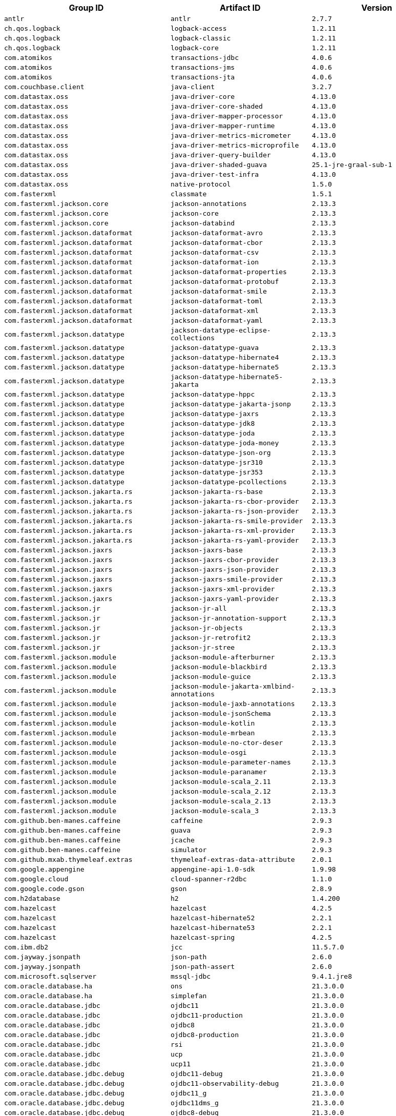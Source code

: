 |===
| Group ID | Artifact ID | Version

| `antlr`
| `antlr`
| `2.7.7`

| `ch.qos.logback`
| `logback-access`
| `1.2.11`

| `ch.qos.logback`
| `logback-classic`
| `1.2.11`

| `ch.qos.logback`
| `logback-core`
| `1.2.11`

| `com.atomikos`
| `transactions-jdbc`
| `4.0.6`

| `com.atomikos`
| `transactions-jms`
| `4.0.6`

| `com.atomikos`
| `transactions-jta`
| `4.0.6`

| `com.couchbase.client`
| `java-client`
| `3.2.7`

| `com.datastax.oss`
| `java-driver-core`
| `4.13.0`

| `com.datastax.oss`
| `java-driver-core-shaded`
| `4.13.0`

| `com.datastax.oss`
| `java-driver-mapper-processor`
| `4.13.0`

| `com.datastax.oss`
| `java-driver-mapper-runtime`
| `4.13.0`

| `com.datastax.oss`
| `java-driver-metrics-micrometer`
| `4.13.0`

| `com.datastax.oss`
| `java-driver-metrics-microprofile`
| `4.13.0`

| `com.datastax.oss`
| `java-driver-query-builder`
| `4.13.0`

| `com.datastax.oss`
| `java-driver-shaded-guava`
| `25.1-jre-graal-sub-1`

| `com.datastax.oss`
| `java-driver-test-infra`
| `4.13.0`

| `com.datastax.oss`
| `native-protocol`
| `1.5.0`

| `com.fasterxml`
| `classmate`
| `1.5.1`

| `com.fasterxml.jackson.core`
| `jackson-annotations`
| `2.13.3`

| `com.fasterxml.jackson.core`
| `jackson-core`
| `2.13.3`

| `com.fasterxml.jackson.core`
| `jackson-databind`
| `2.13.3`

| `com.fasterxml.jackson.dataformat`
| `jackson-dataformat-avro`
| `2.13.3`

| `com.fasterxml.jackson.dataformat`
| `jackson-dataformat-cbor`
| `2.13.3`

| `com.fasterxml.jackson.dataformat`
| `jackson-dataformat-csv`
| `2.13.3`

| `com.fasterxml.jackson.dataformat`
| `jackson-dataformat-ion`
| `2.13.3`

| `com.fasterxml.jackson.dataformat`
| `jackson-dataformat-properties`
| `2.13.3`

| `com.fasterxml.jackson.dataformat`
| `jackson-dataformat-protobuf`
| `2.13.3`

| `com.fasterxml.jackson.dataformat`
| `jackson-dataformat-smile`
| `2.13.3`

| `com.fasterxml.jackson.dataformat`
| `jackson-dataformat-toml`
| `2.13.3`

| `com.fasterxml.jackson.dataformat`
| `jackson-dataformat-xml`
| `2.13.3`

| `com.fasterxml.jackson.dataformat`
| `jackson-dataformat-yaml`
| `2.13.3`

| `com.fasterxml.jackson.datatype`
| `jackson-datatype-eclipse-collections`
| `2.13.3`

| `com.fasterxml.jackson.datatype`
| `jackson-datatype-guava`
| `2.13.3`

| `com.fasterxml.jackson.datatype`
| `jackson-datatype-hibernate4`
| `2.13.3`

| `com.fasterxml.jackson.datatype`
| `jackson-datatype-hibernate5`
| `2.13.3`

| `com.fasterxml.jackson.datatype`
| `jackson-datatype-hibernate5-jakarta`
| `2.13.3`

| `com.fasterxml.jackson.datatype`
| `jackson-datatype-hppc`
| `2.13.3`

| `com.fasterxml.jackson.datatype`
| `jackson-datatype-jakarta-jsonp`
| `2.13.3`

| `com.fasterxml.jackson.datatype`
| `jackson-datatype-jaxrs`
| `2.13.3`

| `com.fasterxml.jackson.datatype`
| `jackson-datatype-jdk8`
| `2.13.3`

| `com.fasterxml.jackson.datatype`
| `jackson-datatype-joda`
| `2.13.3`

| `com.fasterxml.jackson.datatype`
| `jackson-datatype-joda-money`
| `2.13.3`

| `com.fasterxml.jackson.datatype`
| `jackson-datatype-json-org`
| `2.13.3`

| `com.fasterxml.jackson.datatype`
| `jackson-datatype-jsr310`
| `2.13.3`

| `com.fasterxml.jackson.datatype`
| `jackson-datatype-jsr353`
| `2.13.3`

| `com.fasterxml.jackson.datatype`
| `jackson-datatype-pcollections`
| `2.13.3`

| `com.fasterxml.jackson.jakarta.rs`
| `jackson-jakarta-rs-base`
| `2.13.3`

| `com.fasterxml.jackson.jakarta.rs`
| `jackson-jakarta-rs-cbor-provider`
| `2.13.3`

| `com.fasterxml.jackson.jakarta.rs`
| `jackson-jakarta-rs-json-provider`
| `2.13.3`

| `com.fasterxml.jackson.jakarta.rs`
| `jackson-jakarta-rs-smile-provider`
| `2.13.3`

| `com.fasterxml.jackson.jakarta.rs`
| `jackson-jakarta-rs-xml-provider`
| `2.13.3`

| `com.fasterxml.jackson.jakarta.rs`
| `jackson-jakarta-rs-yaml-provider`
| `2.13.3`

| `com.fasterxml.jackson.jaxrs`
| `jackson-jaxrs-base`
| `2.13.3`

| `com.fasterxml.jackson.jaxrs`
| `jackson-jaxrs-cbor-provider`
| `2.13.3`

| `com.fasterxml.jackson.jaxrs`
| `jackson-jaxrs-json-provider`
| `2.13.3`

| `com.fasterxml.jackson.jaxrs`
| `jackson-jaxrs-smile-provider`
| `2.13.3`

| `com.fasterxml.jackson.jaxrs`
| `jackson-jaxrs-xml-provider`
| `2.13.3`

| `com.fasterxml.jackson.jaxrs`
| `jackson-jaxrs-yaml-provider`
| `2.13.3`

| `com.fasterxml.jackson.jr`
| `jackson-jr-all`
| `2.13.3`

| `com.fasterxml.jackson.jr`
| `jackson-jr-annotation-support`
| `2.13.3`

| `com.fasterxml.jackson.jr`
| `jackson-jr-objects`
| `2.13.3`

| `com.fasterxml.jackson.jr`
| `jackson-jr-retrofit2`
| `2.13.3`

| `com.fasterxml.jackson.jr`
| `jackson-jr-stree`
| `2.13.3`

| `com.fasterxml.jackson.module`
| `jackson-module-afterburner`
| `2.13.3`

| `com.fasterxml.jackson.module`
| `jackson-module-blackbird`
| `2.13.3`

| `com.fasterxml.jackson.module`
| `jackson-module-guice`
| `2.13.3`

| `com.fasterxml.jackson.module`
| `jackson-module-jakarta-xmlbind-annotations`
| `2.13.3`

| `com.fasterxml.jackson.module`
| `jackson-module-jaxb-annotations`
| `2.13.3`

| `com.fasterxml.jackson.module`
| `jackson-module-jsonSchema`
| `2.13.3`

| `com.fasterxml.jackson.module`
| `jackson-module-kotlin`
| `2.13.3`

| `com.fasterxml.jackson.module`
| `jackson-module-mrbean`
| `2.13.3`

| `com.fasterxml.jackson.module`
| `jackson-module-no-ctor-deser`
| `2.13.3`

| `com.fasterxml.jackson.module`
| `jackson-module-osgi`
| `2.13.3`

| `com.fasterxml.jackson.module`
| `jackson-module-parameter-names`
| `2.13.3`

| `com.fasterxml.jackson.module`
| `jackson-module-paranamer`
| `2.13.3`

| `com.fasterxml.jackson.module`
| `jackson-module-scala_2.11`
| `2.13.3`

| `com.fasterxml.jackson.module`
| `jackson-module-scala_2.12`
| `2.13.3`

| `com.fasterxml.jackson.module`
| `jackson-module-scala_2.13`
| `2.13.3`

| `com.fasterxml.jackson.module`
| `jackson-module-scala_3`
| `2.13.3`

| `com.github.ben-manes.caffeine`
| `caffeine`
| `2.9.3`

| `com.github.ben-manes.caffeine`
| `guava`
| `2.9.3`

| `com.github.ben-manes.caffeine`
| `jcache`
| `2.9.3`

| `com.github.ben-manes.caffeine`
| `simulator`
| `2.9.3`

| `com.github.mxab.thymeleaf.extras`
| `thymeleaf-extras-data-attribute`
| `2.0.1`

| `com.google.appengine`
| `appengine-api-1.0-sdk`
| `1.9.98`

| `com.google.cloud`
| `cloud-spanner-r2dbc`
| `1.1.0`

| `com.google.code.gson`
| `gson`
| `2.8.9`

| `com.h2database`
| `h2`
| `1.4.200`

| `com.hazelcast`
| `hazelcast`
| `4.2.5`

| `com.hazelcast`
| `hazelcast-hibernate52`
| `2.2.1`

| `com.hazelcast`
| `hazelcast-hibernate53`
| `2.2.1`

| `com.hazelcast`
| `hazelcast-spring`
| `4.2.5`

| `com.ibm.db2`
| `jcc`
| `11.5.7.0`

| `com.jayway.jsonpath`
| `json-path`
| `2.6.0`

| `com.jayway.jsonpath`
| `json-path-assert`
| `2.6.0`

| `com.microsoft.sqlserver`
| `mssql-jdbc`
| `9.4.1.jre8`

| `com.oracle.database.ha`
| `ons`
| `21.3.0.0`

| `com.oracle.database.ha`
| `simplefan`
| `21.3.0.0`

| `com.oracle.database.jdbc`
| `ojdbc11`
| `21.3.0.0`

| `com.oracle.database.jdbc`
| `ojdbc11-production`
| `21.3.0.0`

| `com.oracle.database.jdbc`
| `ojdbc8`
| `21.3.0.0`

| `com.oracle.database.jdbc`
| `ojdbc8-production`
| `21.3.0.0`

| `com.oracle.database.jdbc`
| `rsi`
| `21.3.0.0`

| `com.oracle.database.jdbc`
| `ucp`
| `21.3.0.0`

| `com.oracle.database.jdbc`
| `ucp11`
| `21.3.0.0`

| `com.oracle.database.jdbc.debug`
| `ojdbc11-debug`
| `21.3.0.0`

| `com.oracle.database.jdbc.debug`
| `ojdbc11-observability-debug`
| `21.3.0.0`

| `com.oracle.database.jdbc.debug`
| `ojdbc11_g`
| `21.3.0.0`

| `com.oracle.database.jdbc.debug`
| `ojdbc11dms_g`
| `21.3.0.0`

| `com.oracle.database.jdbc.debug`
| `ojdbc8-debug`
| `21.3.0.0`

| `com.oracle.database.jdbc.debug`
| `ojdbc8-observability-debug`
| `21.3.0.0`

| `com.oracle.database.jdbc.debug`
| `ojdbc8_g`
| `21.3.0.0`

| `com.oracle.database.jdbc.debug`
| `ojdbc8dms_g`
| `21.3.0.0`

| `com.oracle.database.nls`
| `orai18n`
| `21.3.0.0`

| `com.oracle.database.observability`
| `dms`
| `21.3.0.0`

| `com.oracle.database.observability`
| `ojdbc11-observability`
| `21.3.0.0`

| `com.oracle.database.observability`
| `ojdbc11dms`
| `21.3.0.0`

| `com.oracle.database.observability`
| `ojdbc8-observability`
| `21.3.0.0`

| `com.oracle.database.observability`
| `ojdbc8dms`
| `21.3.0.0`

| `com.oracle.database.r2dbc`
| `oracle-r2dbc`
| `0.1.0`

| `com.oracle.database.security`
| `oraclepki`
| `21.3.0.0`

| `com.oracle.database.security`
| `osdt_cert`
| `21.3.0.0`

| `com.oracle.database.security`
| `osdt_core`
| `21.3.0.0`

| `com.oracle.database.xml`
| `xdb`
| `21.3.0.0`

| `com.oracle.database.xml`
| `xmlparserv2`
| `21.3.0.0`

| `com.querydsl`
| `querydsl-apt`
| `5.0.0`

| `com.querydsl`
| `querydsl-codegen`
| `5.0.0`

| `com.querydsl`
| `querydsl-codegen-utils`
| `5.0.0`

| `com.querydsl`
| `querydsl-collections`
| `5.0.0`

| `com.querydsl`
| `querydsl-core`
| `5.0.0`

| `com.querydsl`
| `querydsl-guava`
| `5.0.0`

| `com.querydsl`
| `querydsl-hibernate-search`
| `5.0.0`

| `com.querydsl`
| `querydsl-jdo`
| `5.0.0`

| `com.querydsl`
| `querydsl-jpa`
| `5.0.0`

| `com.querydsl`
| `querydsl-jpa-codegen`
| `5.0.0`

| `com.querydsl`
| `querydsl-kotlin`
| `5.0.0`

| `com.querydsl`
| `querydsl-kotlin-codegen`
| `5.0.0`

| `com.querydsl`
| `querydsl-lucene3`
| `5.0.0`

| `com.querydsl`
| `querydsl-lucene4`
| `5.0.0`

| `com.querydsl`
| `querydsl-lucene5`
| `5.0.0`

| `com.querydsl`
| `querydsl-mongodb`
| `5.0.0`

| `com.querydsl`
| `querydsl-scala`
| `5.0.0`

| `com.querydsl`
| `querydsl-spatial`
| `5.0.0`

| `com.querydsl`
| `querydsl-sql`
| `5.0.0`

| `com.querydsl`
| `querydsl-sql-codegen`
| `5.0.0`

| `com.querydsl`
| `querydsl-sql-spatial`
| `5.0.0`

| `com.querydsl`
| `querydsl-sql-spring`
| `5.0.0`

| `com.rabbitmq`
| `amqp-client`
| `5.13.1`

| `com.rabbitmq`
| `stream-client`
| `0.4.0`

| `com.samskivert`
| `jmustache`
| `1.15`

| `com.sendgrid`
| `sendgrid-java`
| `4.7.6`

| `com.squareup.okhttp3`
| `logging-interceptor`
| `3.14.9`

| `com.squareup.okhttp3`
| `mockwebserver`
| `3.14.9`

| `com.squareup.okhttp3`
| `okcurl`
| `3.14.9`

| `com.squareup.okhttp3`
| `okhttp`
| `3.14.9`

| `com.squareup.okhttp3`
| `okhttp-dnsoverhttps`
| `3.14.9`

| `com.squareup.okhttp3`
| `okhttp-sse`
| `3.14.9`

| `com.squareup.okhttp3`
| `okhttp-testing-support`
| `3.14.9`

| `com.squareup.okhttp3`
| `okhttp-tls`
| `3.14.9`

| `com.squareup.okhttp3`
| `okhttp-urlconnection`
| `3.14.9`

| `com.sun.activation`
| `jakarta.activation`
| `1.2.2`

| `com.sun.mail`
| `jakarta.mail`
| `1.6.7`

| `com.sun.xml.messaging.saaj`
| `saaj-impl`
| `1.5.3`

| `com.unboundid`
| `unboundid-ldapsdk`
| `4.0.14`

| `com.zaxxer`
| `HikariCP`
| `4.0.3`

| `commons-codec`
| `commons-codec`
| `1.15`

| `commons-pool`
| `commons-pool`
| `1.6`

| `de.flapdoodle.embed`
| `de.flapdoodle.embed.mongo`
| `3.0.0`

| `dev.miku`
| `r2dbc-mysql`
| `0.8.2.RELEASE`

| `io.dropwizard.metrics`
| `metrics-annotation`
| `4.2.11`

| `io.dropwizard.metrics`
| `metrics-caffeine`
| `4.2.11`

| `io.dropwizard.metrics`
| `metrics-caffeine3`
| `4.2.11`

| `io.dropwizard.metrics`
| `metrics-collectd`
| `4.2.11`

| `io.dropwizard.metrics`
| `metrics-core`
| `4.2.11`

| `io.dropwizard.metrics`
| `metrics-ehcache`
| `4.2.11`

| `io.dropwizard.metrics`
| `metrics-graphite`
| `4.2.11`

| `io.dropwizard.metrics`
| `metrics-healthchecks`
| `4.2.11`

| `io.dropwizard.metrics`
| `metrics-httpasyncclient`
| `4.2.11`

| `io.dropwizard.metrics`
| `metrics-httpclient`
| `4.2.11`

| `io.dropwizard.metrics`
| `metrics-httpclient5`
| `4.2.11`

| `io.dropwizard.metrics`
| `metrics-jakarta-servlet`
| `4.2.11`

| `io.dropwizard.metrics`
| `metrics-jakarta-servlets`
| `4.2.11`

| `io.dropwizard.metrics`
| `metrics-jcache`
| `4.2.11`

| `io.dropwizard.metrics`
| `metrics-jdbi`
| `4.2.11`

| `io.dropwizard.metrics`
| `metrics-jdbi3`
| `4.2.11`

| `io.dropwizard.metrics`
| `metrics-jersey2`
| `4.2.11`

| `io.dropwizard.metrics`
| `metrics-jersey3`
| `4.2.11`

| `io.dropwizard.metrics`
| `metrics-jetty10`
| `4.2.11`

| `io.dropwizard.metrics`
| `metrics-jetty11`
| `4.2.11`

| `io.dropwizard.metrics`
| `metrics-jetty9`
| `4.2.11`

| `io.dropwizard.metrics`
| `metrics-jmx`
| `4.2.11`

| `io.dropwizard.metrics`
| `metrics-json`
| `4.2.11`

| `io.dropwizard.metrics`
| `metrics-jvm`
| `4.2.11`

| `io.dropwizard.metrics`
| `metrics-log4j2`
| `4.2.11`

| `io.dropwizard.metrics`
| `metrics-logback`
| `4.2.11`

| `io.dropwizard.metrics`
| `metrics-servlet`
| `4.2.11`

| `io.dropwizard.metrics`
| `metrics-servlets`
| `4.2.11`

| `io.lettuce`
| `lettuce-core`
| `6.1.9.RELEASE`

| `io.micrometer`
| `micrometer-core`
| `1.8.9`

| `io.micrometer`
| `micrometer-jersey2`
| `1.8.9`

| `io.micrometer`
| `micrometer-registry-appoptics`
| `1.8.9`

| `io.micrometer`
| `micrometer-registry-atlas`
| `1.8.9`

| `io.micrometer`
| `micrometer-registry-azure-monitor`
| `1.8.9`

| `io.micrometer`
| `micrometer-registry-cloudwatch`
| `1.8.9`

| `io.micrometer`
| `micrometer-registry-cloudwatch2`
| `1.8.9`

| `io.micrometer`
| `micrometer-registry-datadog`
| `1.8.9`

| `io.micrometer`
| `micrometer-registry-dynatrace`
| `1.8.9`

| `io.micrometer`
| `micrometer-registry-elastic`
| `1.8.9`

| `io.micrometer`
| `micrometer-registry-ganglia`
| `1.8.9`

| `io.micrometer`
| `micrometer-registry-graphite`
| `1.8.9`

| `io.micrometer`
| `micrometer-registry-health`
| `1.8.9`

| `io.micrometer`
| `micrometer-registry-humio`
| `1.8.9`

| `io.micrometer`
| `micrometer-registry-influx`
| `1.8.9`

| `io.micrometer`
| `micrometer-registry-jmx`
| `1.8.9`

| `io.micrometer`
| `micrometer-registry-kairos`
| `1.8.9`

| `io.micrometer`
| `micrometer-registry-new-relic`
| `1.8.9`

| `io.micrometer`
| `micrometer-registry-opentsdb`
| `1.8.9`

| `io.micrometer`
| `micrometer-registry-prometheus`
| `1.8.9`

| `io.micrometer`
| `micrometer-registry-signalfx`
| `1.8.9`

| `io.micrometer`
| `micrometer-registry-stackdriver`
| `1.8.9`

| `io.micrometer`
| `micrometer-registry-statsd`
| `1.8.9`

| `io.micrometer`
| `micrometer-registry-wavefront`
| `1.8.9`

| `io.micrometer`
| `micrometer-test`
| `1.8.9`

| `io.netty`
| `netty-all`
| `4.1.79.Final`

| `io.netty`
| `netty-buffer`
| `4.1.79.Final`

| `io.netty`
| `netty-codec`
| `4.1.79.Final`

| `io.netty`
| `netty-codec-dns`
| `4.1.79.Final`

| `io.netty`
| `netty-codec-haproxy`
| `4.1.79.Final`

| `io.netty`
| `netty-codec-http`
| `4.1.79.Final`

| `io.netty`
| `netty-codec-http2`
| `4.1.79.Final`

| `io.netty`
| `netty-codec-memcache`
| `4.1.79.Final`

| `io.netty`
| `netty-codec-mqtt`
| `4.1.79.Final`

| `io.netty`
| `netty-codec-redis`
| `4.1.79.Final`

| `io.netty`
| `netty-codec-smtp`
| `4.1.79.Final`

| `io.netty`
| `netty-codec-socks`
| `4.1.79.Final`

| `io.netty`
| `netty-codec-stomp`
| `4.1.79.Final`

| `io.netty`
| `netty-codec-xml`
| `4.1.79.Final`

| `io.netty`
| `netty-common`
| `4.1.79.Final`

| `io.netty`
| `netty-dev-tools`
| `4.1.79.Final`

| `io.netty`
| `netty-example`
| `4.1.79.Final`

| `io.netty`
| `netty-handler`
| `4.1.79.Final`

| `io.netty`
| `netty-handler-proxy`
| `4.1.79.Final`

| `io.netty`
| `netty-resolver`
| `4.1.79.Final`

| `io.netty`
| `netty-resolver-dns`
| `4.1.79.Final`

| `io.netty`
| `netty-resolver-dns-classes-macos`
| `4.1.79.Final`

| `io.netty`
| `netty-resolver-dns-native-macos`
| `4.1.79.Final`

| `io.netty`
| `netty-tcnative`
| `2.0.53.Final`

| `io.netty`
| `netty-tcnative-boringssl-static`
| `2.0.53.Final`

| `io.netty`
| `netty-tcnative-classes`
| `2.0.53.Final`

| `io.netty`
| `netty-transport`
| `4.1.79.Final`

| `io.netty`
| `netty-transport-classes-epoll`
| `4.1.79.Final`

| `io.netty`
| `netty-transport-classes-kqueue`
| `4.1.79.Final`

| `io.netty`
| `netty-transport-native-epoll`
| `4.1.79.Final`

| `io.netty`
| `netty-transport-native-kqueue`
| `4.1.79.Final`

| `io.netty`
| `netty-transport-native-unix-common`
| `4.1.79.Final`

| `io.netty`
| `netty-transport-rxtx`
| `4.1.79.Final`

| `io.netty`
| `netty-transport-sctp`
| `4.1.79.Final`

| `io.netty`
| `netty-transport-udt`
| `4.1.79.Final`

| `io.projectreactor`
| `reactor-core`
| `3.4.22`

| `io.projectreactor`
| `reactor-test`
| `3.4.22`

| `io.projectreactor`
| `reactor-tools`
| `3.4.22`

| `io.projectreactor.addons`
| `reactor-adapter`
| `3.4.8`

| `io.projectreactor.addons`
| `reactor-extra`
| `3.4.8`

| `io.projectreactor.addons`
| `reactor-pool`
| `0.2.9`

| `io.projectreactor.kafka`
| `reactor-kafka`
| `1.3.12`

| `io.projectreactor.kotlin`
| `reactor-kotlin-extensions`
| `1.1.7`

| `io.projectreactor.netty`
| `reactor-netty`
| `1.0.22`

| `io.projectreactor.netty`
| `reactor-netty-core`
| `1.0.22`

| `io.projectreactor.netty`
| `reactor-netty-http`
| `1.0.22`

| `io.projectreactor.netty`
| `reactor-netty-http-brave`
| `1.0.22`

| `io.projectreactor.rabbitmq`
| `reactor-rabbitmq`
| `1.5.5`

| `io.prometheus`
| `simpleclient`
| `0.12.0`

| `io.prometheus`
| `simpleclient_caffeine`
| `0.12.0`

| `io.prometheus`
| `simpleclient_common`
| `0.12.0`

| `io.prometheus`
| `simpleclient_dropwizard`
| `0.12.0`

| `io.prometheus`
| `simpleclient_graphite_bridge`
| `0.12.0`

| `io.prometheus`
| `simpleclient_guava`
| `0.12.0`

| `io.prometheus`
| `simpleclient_hibernate`
| `0.12.0`

| `io.prometheus`
| `simpleclient_hotspot`
| `0.12.0`

| `io.prometheus`
| `simpleclient_httpserver`
| `0.12.0`

| `io.prometheus`
| `simpleclient_jetty`
| `0.12.0`

| `io.prometheus`
| `simpleclient_jetty_jdk8`
| `0.12.0`

| `io.prometheus`
| `simpleclient_log4j`
| `0.12.0`

| `io.prometheus`
| `simpleclient_log4j2`
| `0.12.0`

| `io.prometheus`
| `simpleclient_logback`
| `0.12.0`

| `io.prometheus`
| `simpleclient_pushgateway`
| `0.12.0`

| `io.prometheus`
| `simpleclient_servlet`
| `0.12.0`

| `io.prometheus`
| `simpleclient_servlet_jakarta`
| `0.12.0`

| `io.prometheus`
| `simpleclient_spring_boot`
| `0.12.0`

| `io.prometheus`
| `simpleclient_spring_web`
| `0.12.0`

| `io.prometheus`
| `simpleclient_tracer_otel`
| `0.12.0`

| `io.prometheus`
| `simpleclient_tracer_otel_agent`
| `0.12.0`

| `io.prometheus`
| `simpleclient_vertx`
| `0.12.0`

| `io.r2dbc`
| `r2dbc-h2`
| `0.8.5.RELEASE`

| `io.r2dbc`
| `r2dbc-mssql`
| `0.8.8.RELEASE`

| `io.r2dbc`
| `r2dbc-pool`
| `0.8.8.RELEASE`

| `io.r2dbc`
| `r2dbc-postgresql`
| `0.8.12.RELEASE`

| `io.r2dbc`
| `r2dbc-proxy`
| `0.8.8.RELEASE`

| `io.r2dbc`
| `r2dbc-spi`
| `0.8.6.RELEASE`

| `io.reactivex`
| `rxjava`
| `1.3.8`

| `io.reactivex`
| `rxjava-reactive-streams`
| `1.2.1`

| `io.reactivex.rxjava2`
| `rxjava`
| `2.2.21`

| `io.rest-assured`
| `json-path`
| `4.4.0`

| `io.rest-assured`
| `json-schema-validator`
| `4.4.0`

| `io.rest-assured`
| `kotlin-extensions`
| `4.4.0`

| `io.rest-assured`
| `rest-assured`
| `4.4.0`

| `io.rest-assured`
| `rest-assured-common`
| `4.4.0`

| `io.rest-assured`
| `scala-support`
| `4.4.0`

| `io.rest-assured`
| `spring-commons`
| `4.4.0`

| `io.rest-assured`
| `spring-mock-mvc`
| `4.4.0`

| `io.rest-assured`
| `spring-mock-mvc-kotlin-extensions`
| `4.4.0`

| `io.rest-assured`
| `spring-web-test-client`
| `4.4.0`

| `io.rest-assured`
| `xml-path`
| `4.4.0`

| `io.rsocket`
| `rsocket-core`
| `1.1.2`

| `io.rsocket`
| `rsocket-load-balancer`
| `1.1.2`

| `io.rsocket`
| `rsocket-micrometer`
| `1.1.2`

| `io.rsocket`
| `rsocket-test`
| `1.1.2`

| `io.rsocket`
| `rsocket-transport-local`
| `1.1.2`

| `io.rsocket`
| `rsocket-transport-netty`
| `1.1.2`

| `io.spring.gradle`
| `dependency-management-plugin`
| `1.0.13.RELEASE`

| `io.undertow`
| `undertow-core`
| `2.2.19.Final`

| `io.undertow`
| `undertow-servlet`
| `2.2.19.Final`

| `io.undertow`
| `undertow-websockets-jsr`
| `2.2.19.Final`

| `jakarta.activation`
| `jakarta.activation-api`
| `1.2.2`

| `jakarta.annotation`
| `jakarta.annotation-api`
| `1.3.5`

| `jakarta.jms`
| `jakarta.jms-api`
| `2.0.3`

| `jakarta.json`
| `jakarta.json-api`
| `1.1.6`

| `jakarta.json.bind`
| `jakarta.json.bind-api`
| `1.0.2`

| `jakarta.mail`
| `jakarta.mail-api`
| `1.6.7`

| `jakarta.management.j2ee`
| `jakarta.management.j2ee-api`
| `1.1.4`

| `jakarta.persistence`
| `jakarta.persistence-api`
| `2.2.3`

| `jakarta.servlet`
| `jakarta.servlet-api`
| `4.0.4`

| `jakarta.servlet.jsp.jstl`
| `jakarta.servlet.jsp.jstl-api`
| `1.2.7`

| `jakarta.transaction`
| `jakarta.transaction-api`
| `1.3.3`

| `jakarta.validation`
| `jakarta.validation-api`
| `2.0.2`

| `jakarta.websocket`
| `jakarta.websocket-api`
| `1.1.2`

| `jakarta.ws.rs`
| `jakarta.ws.rs-api`
| `2.1.6`

| `jakarta.xml.bind`
| `jakarta.xml.bind-api`
| `2.3.3`

| `jakarta.xml.soap`
| `jakarta.xml.soap-api`
| `1.4.2`

| `jakarta.xml.ws`
| `jakarta.xml.ws-api`
| `2.3.3`

| `javax.activation`
| `javax.activation-api`
| `1.2.0`

| `javax.annotation`
| `javax.annotation-api`
| `1.3.2`

| `javax.cache`
| `cache-api`
| `1.1.1`

| `javax.jms`
| `javax.jms-api`
| `2.0.1`

| `javax.json`
| `javax.json-api`
| `1.1.4`

| `javax.json.bind`
| `javax.json.bind-api`
| `1.0`

| `javax.mail`
| `javax.mail-api`
| `1.6.2`

| `javax.money`
| `money-api`
| `1.1`

| `javax.persistence`
| `javax.persistence-api`
| `2.2`

| `javax.servlet`
| `javax.servlet-api`
| `4.0.1`

| `javax.servlet`
| `jstl`
| `1.2`

| `javax.transaction`
| `javax.transaction-api`
| `1.3`

| `javax.validation`
| `validation-api`
| `2.0.1.Final`

| `javax.websocket`
| `javax.websocket-api`
| `1.1`

| `javax.xml.bind`
| `jaxb-api`
| `2.3.1`

| `javax.xml.ws`
| `jaxws-api`
| `2.3.1`

| `jaxen`
| `jaxen`
| `1.2.0`

| `junit`
| `junit`
| `4.13.2`

| `mysql`
| `mysql-connector-java`
| `8.0.30`

| `net.bytebuddy`
| `byte-buddy`
| `1.11.22`

| `net.bytebuddy`
| `byte-buddy-agent`
| `1.11.22`

| `net.minidev`
| `json-smart`
| `2.4.8`

| `net.sf.ehcache`
| `ehcache`
| `2.10.9.2`

| `net.sourceforge.htmlunit`
| `htmlunit`
| `2.54.0`

| `net.sourceforge.jtds`
| `jtds`
| `1.3.1`

| `net.sourceforge.nekohtml`
| `nekohtml`
| `1.9.22`

| `nz.net.ultraq.thymeleaf`
| `thymeleaf-layout-dialect`
| `3.0.0`

| `org.apache.activemq`
| `activemq-amqp`
| `5.16.5`

| `org.apache.activemq`
| `activemq-blueprint`
| `5.16.5`

| `org.apache.activemq`
| `activemq-broker`
| `5.16.5`

| `org.apache.activemq`
| `activemq-camel`
| `5.16.5`

| `org.apache.activemq`
| `activemq-client`
| `5.16.5`

| `org.apache.activemq`
| `activemq-console`
| `5.16.5`

| `org.apache.activemq`
| `activemq-http`
| `5.16.5`

| `org.apache.activemq`
| `activemq-jaas`
| `5.16.5`

| `org.apache.activemq`
| `activemq-jdbc-store`
| `5.16.5`

| `org.apache.activemq`
| `activemq-jms-pool`
| `5.16.5`

| `org.apache.activemq`
| `activemq-kahadb-store`
| `5.16.5`

| `org.apache.activemq`
| `activemq-karaf`
| `5.16.5`

| `org.apache.activemq`
| `activemq-leveldb-store`
| `5.16.5`

| `org.apache.activemq`
| `activemq-log4j-appender`
| `5.16.5`

| `org.apache.activemq`
| `activemq-mqtt`
| `5.16.5`

| `org.apache.activemq`
| `activemq-openwire-generator`
| `5.16.5`

| `org.apache.activemq`
| `activemq-openwire-legacy`
| `5.16.5`

| `org.apache.activemq`
| `activemq-osgi`
| `5.16.5`

| `org.apache.activemq`
| `activemq-partition`
| `5.16.5`

| `org.apache.activemq`
| `activemq-pool`
| `5.16.5`

| `org.apache.activemq`
| `activemq-ra`
| `5.16.5`

| `org.apache.activemq`
| `activemq-run`
| `5.16.5`

| `org.apache.activemq`
| `activemq-runtime-config`
| `5.16.5`

| `org.apache.activemq`
| `activemq-shiro`
| `5.16.5`

| `org.apache.activemq`
| `activemq-spring`
| `5.16.5`

| `org.apache.activemq`
| `activemq-stomp`
| `5.16.5`

| `org.apache.activemq`
| `activemq-web`
| `5.16.5`

| `org.apache.activemq`
| `artemis-amqp-protocol`
| `2.19.1`

| `org.apache.activemq`
| `artemis-commons`
| `2.19.1`

| `org.apache.activemq`
| `artemis-core-client`
| `2.19.1`

| `org.apache.activemq`
| `artemis-jdbc-store`
| `2.19.1`

| `org.apache.activemq`
| `artemis-jms-client`
| `2.19.1`

| `org.apache.activemq`
| `artemis-jms-server`
| `2.19.1`

| `org.apache.activemq`
| `artemis-journal`
| `2.19.1`

| `org.apache.activemq`
| `artemis-quorum-api`
| `2.19.1`

| `org.apache.activemq`
| `artemis-selector`
| `2.19.1`

| `org.apache.activemq`
| `artemis-server`
| `2.19.1`

| `org.apache.activemq`
| `artemis-service-extensions`
| `2.19.1`

| `org.apache.commons`
| `commons-dbcp2`
| `2.9.0`

| `org.apache.commons`
| `commons-lang3`
| `3.12.0`

| `org.apache.commons`
| `commons-pool2`
| `2.11.1`

| `org.apache.derby`
| `derby`
| `10.14.2.0`

| `org.apache.derby`
| `derbyclient`
| `10.14.2.0`

| `org.apache.derby`
| `derbynet`
| `10.14.2.0`

| `org.apache.derby`
| `derbyoptionaltools`
| `10.14.2.0`

| `org.apache.derby`
| `derbytools`
| `10.14.2.0`

| `org.apache.httpcomponents`
| `fluent-hc`
| `4.5.13`

| `org.apache.httpcomponents`
| `httpasyncclient`
| `4.1.5`

| `org.apache.httpcomponents`
| `httpclient`
| `4.5.13`

| `org.apache.httpcomponents`
| `httpclient-cache`
| `4.5.13`

| `org.apache.httpcomponents`
| `httpclient-osgi`
| `4.5.13`

| `org.apache.httpcomponents`
| `httpclient-win`
| `4.5.13`

| `org.apache.httpcomponents`
| `httpcore`
| `4.4.15`

| `org.apache.httpcomponents`
| `httpcore-nio`
| `4.4.15`

| `org.apache.httpcomponents`
| `httpmime`
| `4.5.13`

| `org.apache.httpcomponents.client5`
| `httpclient5`
| `5.1.3`

| `org.apache.httpcomponents.client5`
| `httpclient5-cache`
| `5.1.3`

| `org.apache.httpcomponents.client5`
| `httpclient5-fluent`
| `5.1.3`

| `org.apache.httpcomponents.client5`
| `httpclient5-win`
| `5.1.3`

| `org.apache.httpcomponents.core5`
| `httpcore5`
| `5.1.4`

| `org.apache.httpcomponents.core5`
| `httpcore5-h2`
| `5.1.4`

| `org.apache.httpcomponents.core5`
| `httpcore5-reactive`
| `5.1.4`

| `org.apache.johnzon`
| `johnzon-core`
| `1.2.18`

| `org.apache.johnzon`
| `johnzon-jaxrs`
| `1.2.18`

| `org.apache.johnzon`
| `johnzon-jsonb`
| `1.2.18`

| `org.apache.johnzon`
| `johnzon-jsonb-extras`
| `1.2.18`

| `org.apache.johnzon`
| `johnzon-jsonschema`
| `1.2.18`

| `org.apache.johnzon`
| `johnzon-mapper`
| `1.2.18`

| `org.apache.johnzon`
| `johnzon-websocket`
| `1.2.18`

| `org.apache.kafka`
| `connect`
| `3.0.1`

| `org.apache.kafka`
| `connect-api`
| `3.0.1`

| `org.apache.kafka`
| `connect-basic-auth-extension`
| `3.0.1`

| `org.apache.kafka`
| `connect-file`
| `3.0.1`

| `org.apache.kafka`
| `connect-json`
| `3.0.1`

| `org.apache.kafka`
| `connect-mirror`
| `3.0.1`

| `org.apache.kafka`
| `connect-mirror-client`
| `3.0.1`

| `org.apache.kafka`
| `connect-runtime`
| `3.0.1`

| `org.apache.kafka`
| `connect-transforms`
| `3.0.1`

| `org.apache.kafka`
| `generator`
| `3.0.1`

| `org.apache.kafka`
| `kafka-clients`
| `3.0.1`

| `org.apache.kafka`
| `kafka-log4j-appender`
| `3.0.1`

| `org.apache.kafka`
| `kafka-metadata`
| `3.0.1`

| `org.apache.kafka`
| `kafka-raft`
| `3.0.1`

| `org.apache.kafka`
| `kafka-server-common`
| `3.0.1`

| `org.apache.kafka`
| `kafka-shell`
| `3.0.1`

| `org.apache.kafka`
| `kafka-storage`
| `3.0.1`

| `org.apache.kafka`
| `kafka-storage-api`
| `3.0.1`

| `org.apache.kafka`
| `kafka-streams`
| `3.0.1`

| `org.apache.kafka`
| `kafka-streams-scala_2.12`
| `3.0.1`

| `org.apache.kafka`
| `kafka-streams-scala_2.13`
| `3.0.1`

| `org.apache.kafka`
| `kafka-streams-test-utils`
| `3.0.1`

| `org.apache.kafka`
| `kafka-tools`
| `3.0.1`

| `org.apache.kafka`
| `kafka_2.12`
| `3.0.1`

| `org.apache.kafka`
| `kafka_2.13`
| `3.0.1`

| `org.apache.kafka`
| `trogdor`
| `3.0.1`

| `org.apache.logging.log4j`
| `log4j-1.2-api`
| `2.17.2`

| `org.apache.logging.log4j`
| `log4j-api`
| `2.17.2`

| `org.apache.logging.log4j`
| `log4j-appserver`
| `2.17.2`

| `org.apache.logging.log4j`
| `log4j-cassandra`
| `2.17.2`

| `org.apache.logging.log4j`
| `log4j-core`
| `2.17.2`

| `org.apache.logging.log4j`
| `log4j-couchdb`
| `2.17.2`

| `org.apache.logging.log4j`
| `log4j-docker`
| `2.17.2`

| `org.apache.logging.log4j`
| `log4j-flume-ng`
| `2.17.2`

| `org.apache.logging.log4j`
| `log4j-iostreams`
| `2.17.2`

| `org.apache.logging.log4j`
| `log4j-jcl`
| `2.17.2`

| `org.apache.logging.log4j`
| `log4j-jmx-gui`
| `2.17.2`

| `org.apache.logging.log4j`
| `log4j-jpa`
| `2.17.2`

| `org.apache.logging.log4j`
| `log4j-jpl`
| `2.17.2`

| `org.apache.logging.log4j`
| `log4j-jul`
| `2.17.2`

| `org.apache.logging.log4j`
| `log4j-kubernetes`
| `2.17.2`

| `org.apache.logging.log4j`
| `log4j-layout-template-json`
| `2.17.2`

| `org.apache.logging.log4j`
| `log4j-liquibase`
| `2.17.2`

| `org.apache.logging.log4j`
| `log4j-mongodb3`
| `2.17.2`

| `org.apache.logging.log4j`
| `log4j-mongodb4`
| `2.17.2`

| `org.apache.logging.log4j`
| `log4j-slf4j-impl`
| `2.17.2`

| `org.apache.logging.log4j`
| `log4j-slf4j18-impl`
| `2.17.2`

| `org.apache.logging.log4j`
| `log4j-spring-boot`
| `2.17.2`

| `org.apache.logging.log4j`
| `log4j-spring-cloud-config-client`
| `2.17.2`

| `org.apache.logging.log4j`
| `log4j-taglib`
| `2.17.2`

| `org.apache.logging.log4j`
| `log4j-to-slf4j`
| `2.17.2`

| `org.apache.logging.log4j`
| `log4j-web`
| `2.17.2`

| `org.apache.solr`
| `solr-analysis-extras`
| `8.8.2`

| `org.apache.solr`
| `solr-analytics`
| `8.8.2`

| `org.apache.solr`
| `solr-cell`
| `8.8.2`

| `org.apache.solr`
| `solr-core`
| `8.8.2`

| `org.apache.solr`
| `solr-dataimporthandler`
| `8.8.2`

| `org.apache.solr`
| `solr-dataimporthandler-extras`
| `8.8.2`

| `org.apache.solr`
| `solr-langid`
| `8.8.2`

| `org.apache.solr`
| `solr-ltr`
| `8.8.2`

| `org.apache.solr`
| `solr-solrj`
| `8.8.2`

| `org.apache.solr`
| `solr-test-framework`
| `8.8.2`

| `org.apache.solr`
| `solr-velocity`
| `8.8.2`

| `org.apache.tomcat`
| `tomcat-annotations-api`
| `9.0.65`

| `org.apache.tomcat`
| `tomcat-jdbc`
| `9.0.65`

| `org.apache.tomcat`
| `tomcat-jsp-api`
| `9.0.65`

| `org.apache.tomcat.embed`
| `tomcat-embed-core`
| `9.0.65`

| `org.apache.tomcat.embed`
| `tomcat-embed-el`
| `9.0.65`

| `org.apache.tomcat.embed`
| `tomcat-embed-jasper`
| `9.0.65`

| `org.apache.tomcat.embed`
| `tomcat-embed-websocket`
| `9.0.65`

| `org.aspectj`
| `aspectjrt`
| `1.9.7`

| `org.aspectj`
| `aspectjtools`
| `1.9.7`

| `org.aspectj`
| `aspectjweaver`
| `1.9.7`

| `org.assertj`
| `assertj-core`
| `3.21.0`

| `org.awaitility`
| `awaitility`
| `4.1.1`

| `org.awaitility`
| `awaitility-groovy`
| `4.1.1`

| `org.awaitility`
| `awaitility-kotlin`
| `4.1.1`

| `org.awaitility`
| `awaitility-scala`
| `4.1.1`

| `org.codehaus.groovy`
| `groovy`
| `3.0.12`

| `org.codehaus.groovy`
| `groovy-ant`
| `3.0.12`

| `org.codehaus.groovy`
| `groovy-astbuilder`
| `3.0.12`

| `org.codehaus.groovy`
| `groovy-bsf`
| `3.0.12`

| `org.codehaus.groovy`
| `groovy-cli-commons`
| `3.0.12`

| `org.codehaus.groovy`
| `groovy-cli-picocli`
| `3.0.12`

| `org.codehaus.groovy`
| `groovy-console`
| `3.0.12`

| `org.codehaus.groovy`
| `groovy-datetime`
| `3.0.12`

| `org.codehaus.groovy`
| `groovy-dateutil`
| `3.0.12`

| `org.codehaus.groovy`
| `groovy-docgenerator`
| `3.0.12`

| `org.codehaus.groovy`
| `groovy-groovydoc`
| `3.0.12`

| `org.codehaus.groovy`
| `groovy-groovysh`
| `3.0.12`

| `org.codehaus.groovy`
| `groovy-jaxb`
| `3.0.12`

| `org.codehaus.groovy`
| `groovy-jmx`
| `3.0.12`

| `org.codehaus.groovy`
| `groovy-json`
| `3.0.12`

| `org.codehaus.groovy`
| `groovy-jsr223`
| `3.0.12`

| `org.codehaus.groovy`
| `groovy-macro`
| `3.0.12`

| `org.codehaus.groovy`
| `groovy-nio`
| `3.0.12`

| `org.codehaus.groovy`
| `groovy-servlet`
| `3.0.12`

| `org.codehaus.groovy`
| `groovy-sql`
| `3.0.12`

| `org.codehaus.groovy`
| `groovy-swing`
| `3.0.12`

| `org.codehaus.groovy`
| `groovy-templates`
| `3.0.12`

| `org.codehaus.groovy`
| `groovy-test`
| `3.0.12`

| `org.codehaus.groovy`
| `groovy-test-junit5`
| `3.0.12`

| `org.codehaus.groovy`
| `groovy-testng`
| `3.0.12`

| `org.codehaus.groovy`
| `groovy-xml`
| `3.0.12`

| `org.codehaus.groovy`
| `groovy-yaml`
| `3.0.12`

| `org.codehaus.janino`
| `commons-compiler`
| `3.1.7`

| `org.codehaus.janino`
| `commons-compiler-jdk`
| `3.1.7`

| `org.codehaus.janino`
| `janino`
| `3.1.7`

| `org.eclipse.jetty`
| `apache-jsp`
| `9.4.48.v20220622`

| `org.eclipse.jetty`
| `apache-jstl`
| `9.4.48.v20220622`

| `org.eclipse.jetty`
| `infinispan-common`
| `9.4.48.v20220622`

| `org.eclipse.jetty`
| `infinispan-embedded-query`
| `9.4.48.v20220622`

| `org.eclipse.jetty`
| `infinispan-remote-query`
| `9.4.48.v20220622`

| `org.eclipse.jetty`
| `jetty-alpn-client`
| `9.4.48.v20220622`

| `org.eclipse.jetty`
| `jetty-alpn-conscrypt-client`
| `9.4.48.v20220622`

| `org.eclipse.jetty`
| `jetty-alpn-conscrypt-server`
| `9.4.48.v20220622`

| `org.eclipse.jetty`
| `jetty-alpn-java-client`
| `9.4.48.v20220622`

| `org.eclipse.jetty`
| `jetty-alpn-java-server`
| `9.4.48.v20220622`

| `org.eclipse.jetty`
| `jetty-alpn-openjdk8-client`
| `9.4.48.v20220622`

| `org.eclipse.jetty`
| `jetty-alpn-openjdk8-server`
| `9.4.48.v20220622`

| `org.eclipse.jetty`
| `jetty-alpn-server`
| `9.4.48.v20220622`

| `org.eclipse.jetty`
| `jetty-annotations`
| `9.4.48.v20220622`

| `org.eclipse.jetty`
| `jetty-ant`
| `9.4.48.v20220622`

| `org.eclipse.jetty`
| `jetty-client`
| `9.4.48.v20220622`

| `org.eclipse.jetty`
| `jetty-continuation`
| `9.4.48.v20220622`

| `org.eclipse.jetty`
| `jetty-deploy`
| `9.4.48.v20220622`

| `org.eclipse.jetty`
| `jetty-distribution`
| `9.4.48.v20220622`

| `org.eclipse.jetty`
| `jetty-hazelcast`
| `9.4.48.v20220622`

| `org.eclipse.jetty`
| `jetty-home`
| `9.4.48.v20220622`

| `org.eclipse.jetty`
| `jetty-http`
| `9.4.48.v20220622`

| `org.eclipse.jetty`
| `jetty-http-spi`
| `9.4.48.v20220622`

| `org.eclipse.jetty`
| `jetty-io`
| `9.4.48.v20220622`

| `org.eclipse.jetty`
| `jetty-jaas`
| `9.4.48.v20220622`

| `org.eclipse.jetty`
| `jetty-jaspi`
| `9.4.48.v20220622`

| `org.eclipse.jetty`
| `jetty-jmx`
| `9.4.48.v20220622`

| `org.eclipse.jetty`
| `jetty-jndi`
| `9.4.48.v20220622`

| `org.eclipse.jetty`
| `jetty-nosql`
| `9.4.48.v20220622`

| `org.eclipse.jetty`
| `jetty-openid`
| `9.4.48.v20220622`

| `org.eclipse.jetty`
| `jetty-plus`
| `9.4.48.v20220622`

| `org.eclipse.jetty`
| `jetty-proxy`
| `9.4.48.v20220622`

| `org.eclipse.jetty`
| `jetty-quickstart`
| `9.4.48.v20220622`

| `org.eclipse.jetty`
| `jetty-reactive-httpclient`
| `1.1.12`

| `org.eclipse.jetty`
| `jetty-rewrite`
| `9.4.48.v20220622`

| `org.eclipse.jetty`
| `jetty-security`
| `9.4.48.v20220622`

| `org.eclipse.jetty`
| `jetty-server`
| `9.4.48.v20220622`

| `org.eclipse.jetty`
| `jetty-servlet`
| `9.4.48.v20220622`

| `org.eclipse.jetty`
| `jetty-servlets`
| `9.4.48.v20220622`

| `org.eclipse.jetty`
| `jetty-spring`
| `9.4.48.v20220622`

| `org.eclipse.jetty`
| `jetty-unixsocket`
| `9.4.48.v20220622`

| `org.eclipse.jetty`
| `jetty-util`
| `9.4.48.v20220622`

| `org.eclipse.jetty`
| `jetty-util-ajax`
| `9.4.48.v20220622`

| `org.eclipse.jetty`
| `jetty-webapp`
| `9.4.48.v20220622`

| `org.eclipse.jetty`
| `jetty-xml`
| `9.4.48.v20220622`

| `org.eclipse.jetty.fcgi`
| `fcgi-client`
| `9.4.48.v20220622`

| `org.eclipse.jetty.fcgi`
| `fcgi-server`
| `9.4.48.v20220622`

| `org.eclipse.jetty.gcloud`
| `jetty-gcloud-session-manager`
| `9.4.48.v20220622`

| `org.eclipse.jetty.http2`
| `http2-client`
| `9.4.48.v20220622`

| `org.eclipse.jetty.http2`
| `http2-common`
| `9.4.48.v20220622`

| `org.eclipse.jetty.http2`
| `http2-hpack`
| `9.4.48.v20220622`

| `org.eclipse.jetty.http2`
| `http2-http-client-transport`
| `9.4.48.v20220622`

| `org.eclipse.jetty.http2`
| `http2-server`
| `9.4.48.v20220622`

| `org.eclipse.jetty.memcached`
| `jetty-memcached-sessions`
| `9.4.48.v20220622`

| `org.eclipse.jetty.orbit`
| `javax.servlet.jsp`
| `2.2.0.v201112011158`

| `org.eclipse.jetty.osgi`
| `jetty-httpservice`
| `9.4.48.v20220622`

| `org.eclipse.jetty.osgi`
| `jetty-osgi-boot`
| `9.4.48.v20220622`

| `org.eclipse.jetty.osgi`
| `jetty-osgi-boot-jsp`
| `9.4.48.v20220622`

| `org.eclipse.jetty.osgi`
| `jetty-osgi-boot-warurl`
| `9.4.48.v20220622`

| `org.eclipse.jetty.websocket`
| `javax-websocket-client-impl`
| `9.4.48.v20220622`

| `org.eclipse.jetty.websocket`
| `javax-websocket-server-impl`
| `9.4.48.v20220622`

| `org.eclipse.jetty.websocket`
| `websocket-api`
| `9.4.48.v20220622`

| `org.eclipse.jetty.websocket`
| `websocket-client`
| `9.4.48.v20220622`

| `org.eclipse.jetty.websocket`
| `websocket-common`
| `9.4.48.v20220622`

| `org.eclipse.jetty.websocket`
| `websocket-server`
| `9.4.48.v20220622`

| `org.eclipse.jetty.websocket`
| `websocket-servlet`
| `9.4.48.v20220622`

| `org.ehcache`
| `ehcache`
| `3.9.9`

| `org.ehcache`
| `ehcache-clustered`
| `3.9.9`

| `org.ehcache`
| `ehcache-transactions`
| `3.9.9`

| `org.elasticsearch`
| `elasticsearch`
| `7.15.2`

| `org.elasticsearch.client`
| `elasticsearch-rest-client`
| `7.15.2`

| `org.elasticsearch.client`
| `elasticsearch-rest-client-sniffer`
| `7.15.2`

| `org.elasticsearch.client`
| `elasticsearch-rest-high-level-client`
| `7.15.2`

| `org.elasticsearch.client`
| `transport`
| `7.15.2`

| `org.elasticsearch.distribution.integ-test-zip`
| `elasticsearch`
| `7.15.2`

| `org.elasticsearch.plugin`
| `transport-netty4-client`
| `7.15.2`

| `org.firebirdsql.jdbc`
| `jaybird`
| `4.0.6.java8`

| `org.firebirdsql.jdbc`
| `jaybird-jdk18`
| `4.0.6.java8`

| `org.flywaydb`
| `flyway-core`
| `8.0.5`

| `org.freemarker`
| `freemarker`
| `2.3.31`

| `org.glassfish`
| `jakarta.el`
| `3.0.4`

| `org.glassfish.jaxb`
| `codemodel`
| `2.3.6`

| `org.glassfish.jaxb`
| `codemodel-annotation-compiler`
| `2.3.6`

| `org.glassfish.jaxb`
| `jaxb-jxc`
| `2.3.6`

| `org.glassfish.jaxb`
| `jaxb-runtime`
| `2.3.6`

| `org.glassfish.jaxb`
| `jaxb-xjc`
| `2.3.6`

| `org.glassfish.jaxb`
| `txw2`
| `2.3.6`

| `org.glassfish.jaxb`
| `txwc2`
| `2.3.6`

| `org.glassfish.jaxb`
| `xsom`
| `2.3.6`

| `org.glassfish.jersey.bundles`
| `jaxrs-ri`
| `2.35`

| `org.glassfish.jersey.connectors`
| `jersey-apache-connector`
| `2.35`

| `org.glassfish.jersey.connectors`
| `jersey-grizzly-connector`
| `2.35`

| `org.glassfish.jersey.connectors`
| `jersey-helidon-connector`
| `2.35`

| `org.glassfish.jersey.connectors`
| `jersey-jdk-connector`
| `2.35`

| `org.glassfish.jersey.connectors`
| `jersey-jetty-connector`
| `2.35`

| `org.glassfish.jersey.connectors`
| `jersey-netty-connector`
| `2.35`

| `org.glassfish.jersey.containers`
| `jersey-container-grizzly2-http`
| `2.35`

| `org.glassfish.jersey.containers`
| `jersey-container-grizzly2-servlet`
| `2.35`

| `org.glassfish.jersey.containers`
| `jersey-container-jdk-http`
| `2.35`

| `org.glassfish.jersey.containers`
| `jersey-container-jetty-http`
| `2.35`

| `org.glassfish.jersey.containers`
| `jersey-container-jetty-servlet`
| `2.35`

| `org.glassfish.jersey.containers`
| `jersey-container-netty-http`
| `2.35`

| `org.glassfish.jersey.containers`
| `jersey-container-servlet`
| `2.35`

| `org.glassfish.jersey.containers`
| `jersey-container-servlet-core`
| `2.35`

| `org.glassfish.jersey.containers`
| `jersey-container-simple-http`
| `2.35`

| `org.glassfish.jersey.containers.glassfish`
| `jersey-gf-ejb`
| `2.35`

| `org.glassfish.jersey.core`
| `jersey-client`
| `2.35`

| `org.glassfish.jersey.core`
| `jersey-common`
| `2.35`

| `org.glassfish.jersey.core`
| `jersey-server`
| `2.35`

| `org.glassfish.jersey.ext`
| `jersey-bean-validation`
| `2.35`

| `org.glassfish.jersey.ext`
| `jersey-declarative-linking`
| `2.35`

| `org.glassfish.jersey.ext`
| `jersey-entity-filtering`
| `2.35`

| `org.glassfish.jersey.ext`
| `jersey-metainf-services`
| `2.35`

| `org.glassfish.jersey.ext`
| `jersey-mvc`
| `2.35`

| `org.glassfish.jersey.ext`
| `jersey-mvc-bean-validation`
| `2.35`

| `org.glassfish.jersey.ext`
| `jersey-mvc-freemarker`
| `2.35`

| `org.glassfish.jersey.ext`
| `jersey-mvc-jsp`
| `2.35`

| `org.glassfish.jersey.ext`
| `jersey-mvc-mustache`
| `2.35`

| `org.glassfish.jersey.ext`
| `jersey-proxy-client`
| `2.35`

| `org.glassfish.jersey.ext`
| `jersey-servlet-portability`
| `2.35`

| `org.glassfish.jersey.ext`
| `jersey-spring4`
| `2.35`

| `org.glassfish.jersey.ext`
| `jersey-spring5`
| `2.35`

| `org.glassfish.jersey.ext`
| `jersey-wadl-doclet`
| `2.35`

| `org.glassfish.jersey.ext.cdi`
| `jersey-cdi-rs-inject`
| `2.35`

| `org.glassfish.jersey.ext.cdi`
| `jersey-cdi1x`
| `2.35`

| `org.glassfish.jersey.ext.cdi`
| `jersey-cdi1x-ban-custom-hk2-binding`
| `2.35`

| `org.glassfish.jersey.ext.cdi`
| `jersey-cdi1x-servlet`
| `2.35`

| `org.glassfish.jersey.ext.cdi`
| `jersey-cdi1x-transaction`
| `2.35`

| `org.glassfish.jersey.ext.cdi`
| `jersey-cdi1x-validation`
| `2.35`

| `org.glassfish.jersey.ext.cdi`
| `jersey-weld2-se`
| `2.35`

| `org.glassfish.jersey.ext.microprofile`
| `jersey-mp-config`
| `2.35`

| `org.glassfish.jersey.ext.microprofile`
| `jersey-mp-rest-client`
| `2.35`

| `org.glassfish.jersey.ext.rx`
| `jersey-rx-client-guava`
| `2.35`

| `org.glassfish.jersey.ext.rx`
| `jersey-rx-client-rxjava`
| `2.35`

| `org.glassfish.jersey.ext.rx`
| `jersey-rx-client-rxjava2`
| `2.35`

| `org.glassfish.jersey.inject`
| `jersey-cdi2-se`
| `2.35`

| `org.glassfish.jersey.inject`
| `jersey-hk2`
| `2.35`

| `org.glassfish.jersey.media`
| `jersey-media-jaxb`
| `2.35`

| `org.glassfish.jersey.media`
| `jersey-media-json-binding`
| `2.35`

| `org.glassfish.jersey.media`
| `jersey-media-json-jackson`
| `2.35`

| `org.glassfish.jersey.media`
| `jersey-media-json-jettison`
| `2.35`

| `org.glassfish.jersey.media`
| `jersey-media-json-processing`
| `2.35`

| `org.glassfish.jersey.media`
| `jersey-media-kryo`
| `2.35`

| `org.glassfish.jersey.media`
| `jersey-media-moxy`
| `2.35`

| `org.glassfish.jersey.media`
| `jersey-media-multipart`
| `2.35`

| `org.glassfish.jersey.media`
| `jersey-media-sse`
| `2.35`

| `org.glassfish.jersey.security`
| `oauth1-client`
| `2.35`

| `org.glassfish.jersey.security`
| `oauth1-server`
| `2.35`

| `org.glassfish.jersey.security`
| `oauth1-signature`
| `2.35`

| `org.glassfish.jersey.security`
| `oauth2-client`
| `2.35`

| `org.glassfish.jersey.test-framework`
| `jersey-test-framework-core`
| `2.35`

| `org.glassfish.jersey.test-framework`
| `jersey-test-framework-util`
| `2.35`

| `org.glassfish.jersey.test-framework.providers`
| `jersey-test-framework-provider-bundle`
| `2.35`

| `org.glassfish.jersey.test-framework.providers`
| `jersey-test-framework-provider-external`
| `2.35`

| `org.glassfish.jersey.test-framework.providers`
| `jersey-test-framework-provider-grizzly2`
| `2.35`

| `org.glassfish.jersey.test-framework.providers`
| `jersey-test-framework-provider-inmemory`
| `2.35`

| `org.glassfish.jersey.test-framework.providers`
| `jersey-test-framework-provider-jdk-http`
| `2.35`

| `org.glassfish.jersey.test-framework.providers`
| `jersey-test-framework-provider-jetty`
| `2.35`

| `org.glassfish.jersey.test-framework.providers`
| `jersey-test-framework-provider-simple`
| `2.35`

| `org.glassfish.web`
| `jakarta.servlet.jsp.jstl`
| `1.2.6`

| `org.hamcrest`
| `hamcrest`
| `2.2`

| `org.hamcrest`
| `hamcrest-core`
| `2.2`

| `org.hamcrest`
| `hamcrest-library`
| `2.2`

| `org.hibernate`
| `hibernate-c3p0`
| `5.6.10.Final`

| `org.hibernate`
| `hibernate-core`
| `5.6.10.Final`

| `org.hibernate`
| `hibernate-ehcache`
| `5.6.10.Final`

| `org.hibernate`
| `hibernate-entitymanager`
| `5.6.10.Final`

| `org.hibernate`
| `hibernate-envers`
| `5.6.10.Final`

| `org.hibernate`
| `hibernate-hikaricp`
| `5.6.10.Final`

| `org.hibernate`
| `hibernate-java8`
| `5.6.10.Final`

| `org.hibernate`
| `hibernate-jcache`
| `5.6.10.Final`

| `org.hibernate`
| `hibernate-jpamodelgen`
| `5.6.10.Final`

| `org.hibernate`
| `hibernate-micrometer`
| `5.6.10.Final`

| `org.hibernate`
| `hibernate-proxool`
| `5.6.10.Final`

| `org.hibernate`
| `hibernate-spatial`
| `5.6.10.Final`

| `org.hibernate`
| `hibernate-testing`
| `5.6.10.Final`

| `org.hibernate`
| `hibernate-vibur`
| `5.6.10.Final`

| `org.hibernate.validator`
| `hibernate-validator`
| `6.2.4.Final`

| `org.hibernate.validator`
| `hibernate-validator-annotation-processor`
| `6.2.4.Final`

| `org.hsqldb`
| `hsqldb`
| `2.5.2`

| `org.infinispan`
| `infinispan-anchored-keys`
| `12.1.12.Final`

| `org.infinispan`
| `infinispan-api`
| `12.1.12.Final`

| `org.infinispan`
| `infinispan-cachestore-jdbc`
| `12.1.12.Final`

| `org.infinispan`
| `infinispan-cachestore-jpa`
| `12.1.12.Final`

| `org.infinispan`
| `infinispan-cachestore-remote`
| `12.1.12.Final`

| `org.infinispan`
| `infinispan-cachestore-rocksdb`
| `12.1.12.Final`

| `org.infinispan`
| `infinispan-cdi-common`
| `12.1.12.Final`

| `org.infinispan`
| `infinispan-cdi-embedded`
| `12.1.12.Final`

| `org.infinispan`
| `infinispan-cdi-remote`
| `12.1.12.Final`

| `org.infinispan`
| `infinispan-checkstyle`
| `12.1.12.Final`

| `org.infinispan`
| `infinispan-cli-client`
| `12.1.12.Final`

| `org.infinispan`
| `infinispan-client-hotrod`
| `12.1.12.Final`

| `org.infinispan`
| `infinispan-client-rest`
| `12.1.12.Final`

| `org.infinispan`
| `infinispan-cloudevents-integration`
| `12.1.12.Final`

| `org.infinispan`
| `infinispan-clustered-counter`
| `12.1.12.Final`

| `org.infinispan`
| `infinispan-clustered-lock`
| `12.1.12.Final`

| `org.infinispan`
| `infinispan-commons`
| `12.1.12.Final`

| `org.infinispan`
| `infinispan-commons-test`
| `12.1.12.Final`

| `org.infinispan`
| `infinispan-component-annotations`
| `12.1.12.Final`

| `org.infinispan`
| `infinispan-component-processor`
| `12.1.12.Final`

| `org.infinispan`
| `infinispan-console`
| `0.14.3.Final`

| `org.infinispan`
| `infinispan-core`
| `12.1.12.Final`

| `org.infinispan`
| `infinispan-extended-statistics`
| `12.1.12.Final`

| `org.infinispan`
| `infinispan-hibernate-cache-commons`
| `12.1.12.Final`

| `org.infinispan`
| `infinispan-hibernate-cache-spi`
| `12.1.12.Final`

| `org.infinispan`
| `infinispan-hibernate-cache-v51`
| `12.1.12.Final`

| `org.infinispan`
| `infinispan-hibernate-cache-v53`
| `12.1.12.Final`

| `org.infinispan`
| `infinispan-jboss-marshalling`
| `12.1.12.Final`

| `org.infinispan`
| `infinispan-jcache`
| `12.1.12.Final`

| `org.infinispan`
| `infinispan-jcache-commons`
| `12.1.12.Final`

| `org.infinispan`
| `infinispan-jcache-remote`
| `12.1.12.Final`

| `org.infinispan`
| `infinispan-key-value-store-client`
| `12.1.12.Final`

| `org.infinispan`
| `infinispan-marshaller-kryo`
| `12.1.12.Final`

| `org.infinispan`
| `infinispan-marshaller-kryo-bundle`
| `12.1.12.Final`

| `org.infinispan`
| `infinispan-marshaller-protostuff`
| `12.1.12.Final`

| `org.infinispan`
| `infinispan-marshaller-protostuff-bundle`
| `12.1.12.Final`

| `org.infinispan`
| `infinispan-multimap`
| `12.1.12.Final`

| `org.infinispan`
| `infinispan-objectfilter`
| `12.1.12.Final`

| `org.infinispan`
| `infinispan-persistence-soft-index`
| `12.1.12.Final`

| `org.infinispan`
| `infinispan-query`
| `12.1.12.Final`

| `org.infinispan`
| `infinispan-query-core`
| `12.1.12.Final`

| `org.infinispan`
| `infinispan-query-dsl`
| `12.1.12.Final`

| `org.infinispan`
| `infinispan-remote-query-client`
| `12.1.12.Final`

| `org.infinispan`
| `infinispan-remote-query-server`
| `12.1.12.Final`

| `org.infinispan`
| `infinispan-scripting`
| `12.1.12.Final`

| `org.infinispan`
| `infinispan-server-core`
| `12.1.12.Final`

| `org.infinispan`
| `infinispan-server-hotrod`
| `12.1.12.Final`

| `org.infinispan`
| `infinispan-server-memcached`
| `12.1.12.Final`

| `org.infinispan`
| `infinispan-server-rest`
| `12.1.12.Final`

| `org.infinispan`
| `infinispan-server-router`
| `12.1.12.Final`

| `org.infinispan`
| `infinispan-server-runtime`
| `12.1.12.Final`

| `org.infinispan`
| `infinispan-server-testdriver-core`
| `12.1.12.Final`

| `org.infinispan`
| `infinispan-server-testdriver-junit4`
| `12.1.12.Final`

| `org.infinispan`
| `infinispan-server-testdriver-junit5`
| `12.1.12.Final`

| `org.infinispan`
| `infinispan-spring-boot-starter-embedded`
| `12.1.12.Final`

| `org.infinispan`
| `infinispan-spring-boot-starter-remote`
| `12.1.12.Final`

| `org.infinispan`
| `infinispan-spring5-common`
| `12.1.12.Final`

| `org.infinispan`
| `infinispan-spring5-embedded`
| `12.1.12.Final`

| `org.infinispan`
| `infinispan-spring5-remote`
| `12.1.12.Final`

| `org.infinispan`
| `infinispan-tasks`
| `12.1.12.Final`

| `org.infinispan`
| `infinispan-tasks-api`
| `12.1.12.Final`

| `org.infinispan`
| `infinispan-tools`
| `12.1.12.Final`

| `org.infinispan.protostream`
| `protostream`
| `4.4.1.Final`

| `org.infinispan.protostream`
| `protostream-processor`
| `4.4.1.Final`

| `org.infinispan.protostream`
| `protostream-types`
| `4.4.1.Final`

| `org.influxdb`
| `influxdb-java`
| `2.22`

| `org.jboss.logging`
| `jboss-logging`
| `3.4.3.Final`

| `org.jdom`
| `jdom2`
| `2.0.6.1`

| `org.jetbrains.kotlin`
| `kotlin-compiler`
| `1.6.21`

| `org.jetbrains.kotlin`
| `kotlin-compiler-embeddable`
| `1.6.21`

| `org.jetbrains.kotlin`
| `kotlin-daemon-client`
| `1.6.21`

| `org.jetbrains.kotlin`
| `kotlin-main-kts`
| `1.6.21`

| `org.jetbrains.kotlin`
| `kotlin-osgi-bundle`
| `1.6.21`

| `org.jetbrains.kotlin`
| `kotlin-reflect`
| `1.6.21`

| `org.jetbrains.kotlin`
| `kotlin-script-runtime`
| `1.6.21`

| `org.jetbrains.kotlin`
| `kotlin-script-util`
| `1.6.21`

| `org.jetbrains.kotlin`
| `kotlin-scripting-common`
| `1.6.21`

| `org.jetbrains.kotlin`
| `kotlin-scripting-ide-services`
| `1.6.21`

| `org.jetbrains.kotlin`
| `kotlin-scripting-jvm`
| `1.6.21`

| `org.jetbrains.kotlin`
| `kotlin-scripting-jvm-host`
| `1.6.21`

| `org.jetbrains.kotlin`
| `kotlin-stdlib`
| `1.6.21`

| `org.jetbrains.kotlin`
| `kotlin-stdlib-common`
| `1.6.21`

| `org.jetbrains.kotlin`
| `kotlin-stdlib-jdk7`
| `1.6.21`

| `org.jetbrains.kotlin`
| `kotlin-stdlib-jdk8`
| `1.6.21`

| `org.jetbrains.kotlin`
| `kotlin-stdlib-js`
| `1.6.21`

| `org.jetbrains.kotlin`
| `kotlin-test`
| `1.6.21`

| `org.jetbrains.kotlin`
| `kotlin-test-annotations-common`
| `1.6.21`

| `org.jetbrains.kotlin`
| `kotlin-test-common`
| `1.6.21`

| `org.jetbrains.kotlin`
| `kotlin-test-js`
| `1.6.21`

| `org.jetbrains.kotlin`
| `kotlin-test-junit`
| `1.6.21`

| `org.jetbrains.kotlin`
| `kotlin-test-junit5`
| `1.6.21`

| `org.jetbrains.kotlin`
| `kotlin-test-testng`
| `1.6.21`

| `org.jetbrains.kotlinx`
| `kotlinx-coroutines-android`
| `1.5.2`

| `org.jetbrains.kotlinx`
| `kotlinx-coroutines-core`
| `1.5.2`

| `org.jetbrains.kotlinx`
| `kotlinx-coroutines-core-jvm`
| `1.5.2`

| `org.jetbrains.kotlinx`
| `kotlinx-coroutines-debug`
| `1.5.2`

| `org.jetbrains.kotlinx`
| `kotlinx-coroutines-guava`
| `1.5.2`

| `org.jetbrains.kotlinx`
| `kotlinx-coroutines-javafx`
| `1.5.2`

| `org.jetbrains.kotlinx`
| `kotlinx-coroutines-jdk8`
| `1.5.2`

| `org.jetbrains.kotlinx`
| `kotlinx-coroutines-jdk9`
| `1.5.2`

| `org.jetbrains.kotlinx`
| `kotlinx-coroutines-play-services`
| `1.5.2`

| `org.jetbrains.kotlinx`
| `kotlinx-coroutines-reactive`
| `1.5.2`

| `org.jetbrains.kotlinx`
| `kotlinx-coroutines-reactor`
| `1.5.2`

| `org.jetbrains.kotlinx`
| `kotlinx-coroutines-rx2`
| `1.5.2`

| `org.jetbrains.kotlinx`
| `kotlinx-coroutines-rx3`
| `1.5.2`

| `org.jetbrains.kotlinx`
| `kotlinx-coroutines-slf4j`
| `1.5.2`

| `org.jetbrains.kotlinx`
| `kotlinx-coroutines-swing`
| `1.5.2`

| `org.jetbrains.kotlinx`
| `kotlinx-coroutines-test`
| `1.5.2`

| `org.jolokia`
| `jolokia-core`
| `1.7.1`

| `org.jooq`
| `jooq`
| `3.14.16`

| `org.jooq`
| `jooq-codegen`
| `3.14.16`

| `org.jooq`
| `jooq-kotlin`
| `3.14.16`

| `org.jooq`
| `jooq-meta`
| `3.14.16`

| `org.junit.jupiter`
| `junit-jupiter`
| `5.8.2`

| `org.junit.jupiter`
| `junit-jupiter-api`
| `5.8.2`

| `org.junit.jupiter`
| `junit-jupiter-engine`
| `5.8.2`

| `org.junit.jupiter`
| `junit-jupiter-migrationsupport`
| `5.8.2`

| `org.junit.jupiter`
| `junit-jupiter-params`
| `5.8.2`

| `org.junit.platform`
| `junit-platform-commons`
| `1.8.2`

| `org.junit.platform`
| `junit-platform-console`
| `1.8.2`

| `org.junit.platform`
| `junit-platform-engine`
| `1.8.2`

| `org.junit.platform`
| `junit-platform-jfr`
| `1.8.2`

| `org.junit.platform`
| `junit-platform-launcher`
| `1.8.2`

| `org.junit.platform`
| `junit-platform-reporting`
| `1.8.2`

| `org.junit.platform`
| `junit-platform-runner`
| `1.8.2`

| `org.junit.platform`
| `junit-platform-suite`
| `1.8.2`

| `org.junit.platform`
| `junit-platform-suite-api`
| `1.8.2`

| `org.junit.platform`
| `junit-platform-suite-commons`
| `1.8.2`

| `org.junit.platform`
| `junit-platform-suite-engine`
| `1.8.2`

| `org.junit.platform`
| `junit-platform-testkit`
| `1.8.2`

| `org.junit.vintage`
| `junit-vintage-engine`
| `5.8.2`

| `org.jvnet.mimepull`
| `mimepull`
| `1.9.15`

| `org.liquibase`
| `liquibase-cdi`
| `4.5.0`

| `org.liquibase`
| `liquibase-core`
| `4.5.0`

| `org.mariadb`
| `r2dbc-mariadb`
| `1.0.3`

| `org.mariadb.jdbc`
| `mariadb-java-client`
| `2.7.6`

| `org.messaginghub`
| `pooled-jms`
| `1.2.4`

| `org.mockito`
| `mockito-core`
| `4.0.0`

| `org.mockito`
| `mockito-inline`
| `4.0.0`

| `org.mockito`
| `mockito-junit-jupiter`
| `4.0.0`

| `org.mongodb`
| `bson`
| `4.4.2`

| `org.mongodb`
| `mongodb-driver-core`
| `4.4.2`

| `org.mongodb`
| `mongodb-driver-legacy`
| `4.4.2`

| `org.mongodb`
| `mongodb-driver-reactivestreams`
| `4.4.2`

| `org.mongodb`
| `mongodb-driver-sync`
| `4.4.2`

| `org.mortbay.jasper`
| `apache-el`
| `9.0.52`

| `org.neo4j.driver`
| `neo4j-java-driver`
| `4.4.9`

| `org.postgresql`
| `postgresql`
| `42.3.6`

| `org.projectlombok`
| `lombok`
| `1.18.24`

| `org.quartz-scheduler`
| `quartz`
| `2.3.2`

| `org.quartz-scheduler`
| `quartz-jobs`
| `2.3.2`

| `org.reactivestreams`
| `reactive-streams`
| `1.0.4`

| `org.seleniumhq.selenium`
| `htmlunit-driver`
| `2.54.0`

| `org.seleniumhq.selenium`
| `selenium-api`
| `3.141.59`

| `org.seleniumhq.selenium`
| `selenium-chrome-driver`
| `3.141.59`

| `org.seleniumhq.selenium`
| `selenium-edge-driver`
| `3.141.59`

| `org.seleniumhq.selenium`
| `selenium-firefox-driver`
| `3.141.59`

| `org.seleniumhq.selenium`
| `selenium-ie-driver`
| `3.141.59`

| `org.seleniumhq.selenium`
| `selenium-java`
| `3.141.59`

| `org.seleniumhq.selenium`
| `selenium-opera-driver`
| `3.141.59`

| `org.seleniumhq.selenium`
| `selenium-remote-driver`
| `3.141.59`

| `org.seleniumhq.selenium`
| `selenium-safari-driver`
| `3.141.59`

| `org.seleniumhq.selenium`
| `selenium-support`
| `3.141.59`

| `org.skyscreamer`
| `jsonassert`
| `1.5.1`

| `org.slf4j`
| `jcl-over-slf4j`
| `1.7.36`

| `org.slf4j`
| `jul-to-slf4j`
| `1.7.36`

| `org.slf4j`
| `log4j-over-slf4j`
| `1.7.36`

| `org.slf4j`
| `slf4j-api`
| `1.7.36`

| `org.slf4j`
| `slf4j-ext`
| `1.7.36`

| `org.slf4j`
| `slf4j-jcl`
| `1.7.36`

| `org.slf4j`
| `slf4j-jdk14`
| `1.7.36`

| `org.slf4j`
| `slf4j-log4j12`
| `1.7.36`

| `org.slf4j`
| `slf4j-nop`
| `1.7.36`

| `org.slf4j`
| `slf4j-simple`
| `1.7.36`

| `org.springframework`
| `spring-aop`
| `5.3.22`

| `org.springframework`
| `spring-aspects`
| `5.3.22`

| `org.springframework`
| `spring-beans`
| `5.3.22`

| `org.springframework`
| `spring-context`
| `5.3.22`

| `org.springframework`
| `spring-context-indexer`
| `5.3.22`

| `org.springframework`
| `spring-context-support`
| `5.3.22`

| `org.springframework`
| `spring-core`
| `5.3.22`

| `org.springframework`
| `spring-expression`
| `5.3.22`

| `org.springframework`
| `spring-instrument`
| `5.3.22`

| `org.springframework`
| `spring-jcl`
| `5.3.22`

| `org.springframework`
| `spring-jdbc`
| `5.3.22`

| `org.springframework`
| `spring-jms`
| `5.3.22`

| `org.springframework`
| `spring-messaging`
| `5.3.22`

| `org.springframework`
| `spring-orm`
| `5.3.22`

| `org.springframework`
| `spring-oxm`
| `5.3.22`

| `org.springframework`
| `spring-r2dbc`
| `5.3.22`

| `org.springframework`
| `spring-test`
| `5.3.22`

| `org.springframework`
| `spring-tx`
| `5.3.22`

| `org.springframework`
| `spring-web`
| `5.3.22`

| `org.springframework`
| `spring-webflux`
| `5.3.22`

| `org.springframework`
| `spring-webmvc`
| `5.3.22`

| `org.springframework`
| `spring-websocket`
| `5.3.22`

| `org.springframework.amqp`
| `spring-amqp`
| `2.4.6`

| `org.springframework.amqp`
| `spring-rabbit`
| `2.4.6`

| `org.springframework.amqp`
| `spring-rabbit-junit`
| `2.4.6`

| `org.springframework.amqp`
| `spring-rabbit-stream`
| `2.4.6`

| `org.springframework.amqp`
| `spring-rabbit-test`
| `2.4.6`

| `org.springframework.batch`
| `spring-batch-core`
| `4.3.6`

| `org.springframework.batch`
| `spring-batch-infrastructure`
| `4.3.6`

| `org.springframework.batch`
| `spring-batch-integration`
| `4.3.6`

| `org.springframework.batch`
| `spring-batch-test`
| `4.3.6`

| `org.springframework.boot`
| `spring-boot`
| `2.6.11`

| `org.springframework.boot`
| `spring-boot-actuator`
| `2.6.11`

| `org.springframework.boot`
| `spring-boot-actuator-autoconfigure`
| `2.6.11`

| `org.springframework.boot`
| `spring-boot-autoconfigure`
| `2.6.11`

| `org.springframework.boot`
| `spring-boot-autoconfigure-processor`
| `2.6.11`

| `org.springframework.boot`
| `spring-boot-buildpack-platform`
| `2.6.11`

| `org.springframework.boot`
| `spring-boot-configuration-metadata`
| `2.6.11`

| `org.springframework.boot`
| `spring-boot-configuration-processor`
| `2.6.11`

| `org.springframework.boot`
| `spring-boot-devtools`
| `2.6.11`

| `org.springframework.boot`
| `spring-boot-jarmode-layertools`
| `2.6.11`

| `org.springframework.boot`
| `spring-boot-loader`
| `2.6.11`

| `org.springframework.boot`
| `spring-boot-loader-tools`
| `2.6.11`

| `org.springframework.boot`
| `spring-boot-properties-migrator`
| `2.6.11`

| `org.springframework.boot`
| `spring-boot-starter`
| `2.6.11`

| `org.springframework.boot`
| `spring-boot-starter-activemq`
| `2.6.11`

| `org.springframework.boot`
| `spring-boot-starter-actuator`
| `2.6.11`

| `org.springframework.boot`
| `spring-boot-starter-amqp`
| `2.6.11`

| `org.springframework.boot`
| `spring-boot-starter-aop`
| `2.6.11`

| `org.springframework.boot`
| `spring-boot-starter-artemis`
| `2.6.11`

| `org.springframework.boot`
| `spring-boot-starter-batch`
| `2.6.11`

| `org.springframework.boot`
| `spring-boot-starter-cache`
| `2.6.11`

| `org.springframework.boot`
| `spring-boot-starter-data-cassandra`
| `2.6.11`

| `org.springframework.boot`
| `spring-boot-starter-data-cassandra-reactive`
| `2.6.11`

| `org.springframework.boot`
| `spring-boot-starter-data-couchbase`
| `2.6.11`

| `org.springframework.boot`
| `spring-boot-starter-data-couchbase-reactive`
| `2.6.11`

| `org.springframework.boot`
| `spring-boot-starter-data-elasticsearch`
| `2.6.11`

| `org.springframework.boot`
| `spring-boot-starter-data-jdbc`
| `2.6.11`

| `org.springframework.boot`
| `spring-boot-starter-data-jpa`
| `2.6.11`

| `org.springframework.boot`
| `spring-boot-starter-data-ldap`
| `2.6.11`

| `org.springframework.boot`
| `spring-boot-starter-data-mongodb`
| `2.6.11`

| `org.springframework.boot`
| `spring-boot-starter-data-mongodb-reactive`
| `2.6.11`

| `org.springframework.boot`
| `spring-boot-starter-data-neo4j`
| `2.6.11`

| `org.springframework.boot`
| `spring-boot-starter-data-r2dbc`
| `2.6.11`

| `org.springframework.boot`
| `spring-boot-starter-data-redis`
| `2.6.11`

| `org.springframework.boot`
| `spring-boot-starter-data-redis-reactive`
| `2.6.11`

| `org.springframework.boot`
| `spring-boot-starter-data-rest`
| `2.6.11`

| `org.springframework.boot`
| `spring-boot-starter-freemarker`
| `2.6.11`

| `org.springframework.boot`
| `spring-boot-starter-groovy-templates`
| `2.6.11`

| `org.springframework.boot`
| `spring-boot-starter-hateoas`
| `2.6.11`

| `org.springframework.boot`
| `spring-boot-starter-integration`
| `2.6.11`

| `org.springframework.boot`
| `spring-boot-starter-jdbc`
| `2.6.11`

| `org.springframework.boot`
| `spring-boot-starter-jersey`
| `2.6.11`

| `org.springframework.boot`
| `spring-boot-starter-jetty`
| `2.6.11`

| `org.springframework.boot`
| `spring-boot-starter-jooq`
| `2.6.11`

| `org.springframework.boot`
| `spring-boot-starter-json`
| `2.6.11`

| `org.springframework.boot`
| `spring-boot-starter-jta-atomikos`
| `2.6.11`

| `org.springframework.boot`
| `spring-boot-starter-log4j2`
| `2.6.11`

| `org.springframework.boot`
| `spring-boot-starter-logging`
| `2.6.11`

| `org.springframework.boot`
| `spring-boot-starter-mail`
| `2.6.11`

| `org.springframework.boot`
| `spring-boot-starter-mustache`
| `2.6.11`

| `org.springframework.boot`
| `spring-boot-starter-oauth2-client`
| `2.6.11`

| `org.springframework.boot`
| `spring-boot-starter-oauth2-resource-server`
| `2.6.11`

| `org.springframework.boot`
| `spring-boot-starter-quartz`
| `2.6.11`

| `org.springframework.boot`
| `spring-boot-starter-reactor-netty`
| `2.6.11`

| `org.springframework.boot`
| `spring-boot-starter-rsocket`
| `2.6.11`

| `org.springframework.boot`
| `spring-boot-starter-security`
| `2.6.11`

| `org.springframework.boot`
| `spring-boot-starter-test`
| `2.6.11`

| `org.springframework.boot`
| `spring-boot-starter-thymeleaf`
| `2.6.11`

| `org.springframework.boot`
| `spring-boot-starter-tomcat`
| `2.6.11`

| `org.springframework.boot`
| `spring-boot-starter-undertow`
| `2.6.11`

| `org.springframework.boot`
| `spring-boot-starter-validation`
| `2.6.11`

| `org.springframework.boot`
| `spring-boot-starter-web`
| `2.6.11`

| `org.springframework.boot`
| `spring-boot-starter-web-services`
| `2.6.11`

| `org.springframework.boot`
| `spring-boot-starter-webflux`
| `2.6.11`

| `org.springframework.boot`
| `spring-boot-starter-websocket`
| `2.6.11`

| `org.springframework.boot`
| `spring-boot-test`
| `2.6.11`

| `org.springframework.boot`
| `spring-boot-test-autoconfigure`
| `2.6.11`

| `org.springframework.data`
| `spring-data-cassandra`
| `3.3.6`

| `org.springframework.data`
| `spring-data-commons`
| `2.6.6`

| `org.springframework.data`
| `spring-data-couchbase`
| `4.3.6`

| `org.springframework.data`
| `spring-data-elasticsearch`
| `4.3.6`

| `org.springframework.data`
| `spring-data-envers`
| `2.6.6`

| `org.springframework.data`
| `spring-data-geode`
| `2.6.6`

| `org.springframework.data`
| `spring-data-jdbc`
| `2.3.6`

| `org.springframework.data`
| `spring-data-jpa`
| `2.6.6`

| `org.springframework.data`
| `spring-data-keyvalue`
| `2.6.6`

| `org.springframework.data`
| `spring-data-ldap`
| `2.6.6`

| `org.springframework.data`
| `spring-data-mongodb`
| `3.3.6`

| `org.springframework.data`
| `spring-data-neo4j`
| `6.2.6`

| `org.springframework.data`
| `spring-data-r2dbc`
| `1.4.6`

| `org.springframework.data`
| `spring-data-redis`
| `2.6.6`

| `org.springframework.data`
| `spring-data-relational`
| `2.3.6`

| `org.springframework.data`
| `spring-data-rest-core`
| `3.6.6`

| `org.springframework.data`
| `spring-data-rest-hal-explorer`
| `3.6.6`

| `org.springframework.data`
| `spring-data-rest-webmvc`
| `3.6.6`

| `org.springframework.hateoas`
| `spring-hateoas`
| `1.4.4`

| `org.springframework.integration`
| `spring-integration-amqp`
| `5.5.14`

| `org.springframework.integration`
| `spring-integration-core`
| `5.5.14`

| `org.springframework.integration`
| `spring-integration-event`
| `5.5.14`

| `org.springframework.integration`
| `spring-integration-feed`
| `5.5.14`

| `org.springframework.integration`
| `spring-integration-file`
| `5.5.14`

| `org.springframework.integration`
| `spring-integration-ftp`
| `5.5.14`

| `org.springframework.integration`
| `spring-integration-gemfire`
| `5.5.14`

| `org.springframework.integration`
| `spring-integration-groovy`
| `5.5.14`

| `org.springframework.integration`
| `spring-integration-http`
| `5.5.14`

| `org.springframework.integration`
| `spring-integration-ip`
| `5.5.14`

| `org.springframework.integration`
| `spring-integration-jdbc`
| `5.5.14`

| `org.springframework.integration`
| `spring-integration-jms`
| `5.5.14`

| `org.springframework.integration`
| `spring-integration-jmx`
| `5.5.14`

| `org.springframework.integration`
| `spring-integration-jpa`
| `5.5.14`

| `org.springframework.integration`
| `spring-integration-kafka`
| `5.5.14`

| `org.springframework.integration`
| `spring-integration-mail`
| `5.5.14`

| `org.springframework.integration`
| `spring-integration-mongodb`
| `5.5.14`

| `org.springframework.integration`
| `spring-integration-mqtt`
| `5.5.14`

| `org.springframework.integration`
| `spring-integration-r2dbc`
| `5.5.14`

| `org.springframework.integration`
| `spring-integration-redis`
| `5.5.14`

| `org.springframework.integration`
| `spring-integration-rmi`
| `5.5.14`

| `org.springframework.integration`
| `spring-integration-rsocket`
| `5.5.14`

| `org.springframework.integration`
| `spring-integration-scripting`
| `5.5.14`

| `org.springframework.integration`
| `spring-integration-security`
| `5.5.14`

| `org.springframework.integration`
| `spring-integration-sftp`
| `5.5.14`

| `org.springframework.integration`
| `spring-integration-stomp`
| `5.5.14`

| `org.springframework.integration`
| `spring-integration-stream`
| `5.5.14`

| `org.springframework.integration`
| `spring-integration-syslog`
| `5.5.14`

| `org.springframework.integration`
| `spring-integration-test`
| `5.5.14`

| `org.springframework.integration`
| `spring-integration-test-support`
| `5.5.14`

| `org.springframework.integration`
| `spring-integration-webflux`
| `5.5.14`

| `org.springframework.integration`
| `spring-integration-websocket`
| `5.5.14`

| `org.springframework.integration`
| `spring-integration-ws`
| `5.5.14`

| `org.springframework.integration`
| `spring-integration-xml`
| `5.5.14`

| `org.springframework.integration`
| `spring-integration-xmpp`
| `5.5.14`

| `org.springframework.integration`
| `spring-integration-zeromq`
| `5.5.14`

| `org.springframework.integration`
| `spring-integration-zookeeper`
| `5.5.14`

| `org.springframework.kafka`
| `spring-kafka`
| `2.8.8`

| `org.springframework.kafka`
| `spring-kafka-test`
| `2.8.8`

| `org.springframework.ldap`
| `spring-ldap-core`
| `2.3.8.RELEASE`

| `org.springframework.ldap`
| `spring-ldap-core-tiger`
| `2.3.8.RELEASE`

| `org.springframework.ldap`
| `spring-ldap-ldif-batch`
| `2.3.8.RELEASE`

| `org.springframework.ldap`
| `spring-ldap-ldif-core`
| `2.3.8.RELEASE`

| `org.springframework.ldap`
| `spring-ldap-odm`
| `2.3.8.RELEASE`

| `org.springframework.ldap`
| `spring-ldap-test`
| `2.3.8.RELEASE`

| `org.springframework.restdocs`
| `spring-restdocs-asciidoctor`
| `2.0.6.RELEASE`

| `org.springframework.restdocs`
| `spring-restdocs-core`
| `2.0.6.RELEASE`

| `org.springframework.restdocs`
| `spring-restdocs-mockmvc`
| `2.0.6.RELEASE`

| `org.springframework.restdocs`
| `spring-restdocs-restassured`
| `2.0.6.RELEASE`

| `org.springframework.restdocs`
| `spring-restdocs-webtestclient`
| `2.0.6.RELEASE`

| `org.springframework.retry`
| `spring-retry`
| `1.3.3`

| `org.springframework.security`
| `spring-security-acl`
| `5.6.7`

| `org.springframework.security`
| `spring-security-aspects`
| `5.6.7`

| `org.springframework.security`
| `spring-security-cas`
| `5.6.7`

| `org.springframework.security`
| `spring-security-config`
| `5.6.7`

| `org.springframework.security`
| `spring-security-core`
| `5.6.7`

| `org.springframework.security`
| `spring-security-crypto`
| `5.6.7`

| `org.springframework.security`
| `spring-security-data`
| `5.6.7`

| `org.springframework.security`
| `spring-security-ldap`
| `5.6.7`

| `org.springframework.security`
| `spring-security-messaging`
| `5.6.7`

| `org.springframework.security`
| `spring-security-oauth2-client`
| `5.6.7`

| `org.springframework.security`
| `spring-security-oauth2-core`
| `5.6.7`

| `org.springframework.security`
| `spring-security-oauth2-jose`
| `5.6.7`

| `org.springframework.security`
| `spring-security-oauth2-resource-server`
| `5.6.7`

| `org.springframework.security`
| `spring-security-openid`
| `5.6.7`

| `org.springframework.security`
| `spring-security-remoting`
| `5.6.7`

| `org.springframework.security`
| `spring-security-rsocket`
| `5.6.7`

| `org.springframework.security`
| `spring-security-saml2-service-provider`
| `5.6.7`

| `org.springframework.security`
| `spring-security-taglibs`
| `5.6.7`

| `org.springframework.security`
| `spring-security-test`
| `5.6.7`

| `org.springframework.security`
| `spring-security-web`
| `5.6.7`

| `org.springframework.session`
| `spring-session-core`
| `2.6.3`

| `org.springframework.session`
| `spring-session-data-geode`
| `2.6.1`

| `org.springframework.session`
| `spring-session-data-mongodb`
| `2.6.3`

| `org.springframework.session`
| `spring-session-data-redis`
| `2.6.3`

| `org.springframework.session`
| `spring-session-hazelcast`
| `2.6.3`

| `org.springframework.session`
| `spring-session-jdbc`
| `2.6.3`

| `org.springframework.ws`
| `spring-ws-core`
| `3.1.3`

| `org.springframework.ws`
| `spring-ws-security`
| `3.1.3`

| `org.springframework.ws`
| `spring-ws-support`
| `3.1.3`

| `org.springframework.ws`
| `spring-ws-test`
| `3.1.3`

| `org.springframework.ws`
| `spring-xml`
| `3.1.3`

| `org.thymeleaf`
| `thymeleaf`
| `3.0.15.RELEASE`

| `org.thymeleaf`
| `thymeleaf-spring5`
| `3.0.15.RELEASE`

| `org.thymeleaf.extras`
| `thymeleaf-extras-java8time`
| `3.0.4.RELEASE`

| `org.thymeleaf.extras`
| `thymeleaf-extras-springsecurity5`
| `3.0.4.RELEASE`

| `org.webjars`
| `webjars-locator-core`
| `0.48`

| `org.xerial`
| `sqlite-jdbc`
| `3.36.0.3`

| `org.xmlunit`
| `xmlunit-assertj`
| `2.8.4`

| `org.xmlunit`
| `xmlunit-core`
| `2.8.4`

| `org.xmlunit`
| `xmlunit-legacy`
| `2.8.4`

| `org.xmlunit`
| `xmlunit-matchers`
| `2.8.4`

| `org.xmlunit`
| `xmlunit-placeholders`
| `2.8.4`

| `org.yaml`
| `snakeyaml`
| `1.29`

| `redis.clients`
| `jedis`
| `3.7.1`

| `wsdl4j`
| `wsdl4j`
| `1.6.3`
|===
